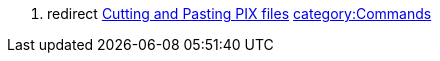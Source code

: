 . redirect link:Cutting_and_Pasting_PIX_files[Cutting and Pasting PIX
files]
link:category:Commands[category:Commands]
